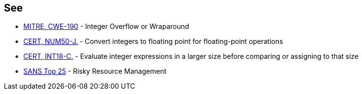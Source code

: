 == See

* http://cwe.mitre.org/data/definitions/190[MITRE, CWE-190] - Integer Overflow or Wraparound
* https://wiki.sei.cmu.edu/confluence/x/AjdGBQ[CERT, NUM50-J.] - Convert integers to floating point for floating-point operations
* https://wiki.sei.cmu.edu/confluence/x/I9cxBQ[CERT, INT18-C.] - Evaluate integer expressions in a larger size before comparing or assigning to that size
* https://www.sans.org/top25-software-errors/#cat2[SANS Top 25] - Risky Resource Management